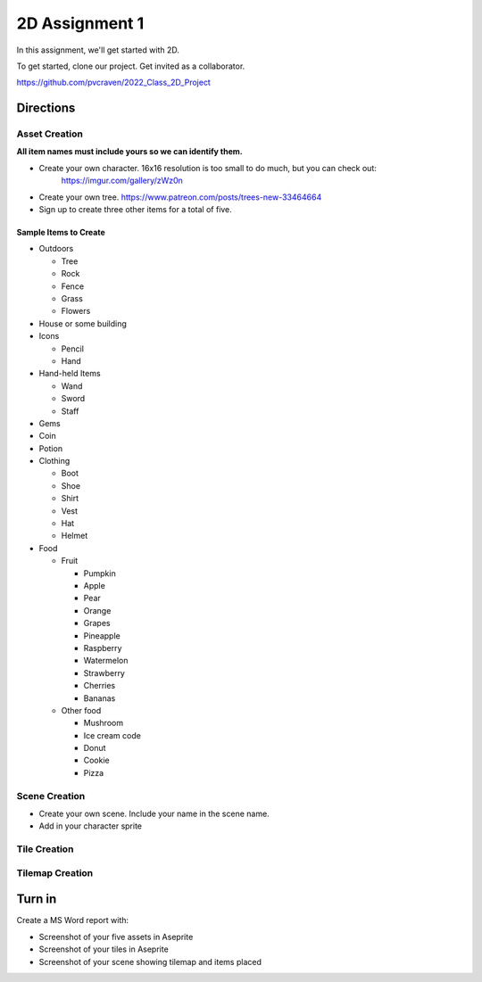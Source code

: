 2D Assignment 1
===============

In this assignment, we'll get started with 2D.

To get started, clone our project. Get invited as a collaborator.

https://github.com/pvcraven/2022_Class_2D_Project

Directions
----------

Asset Creation
~~~~~~~~~~~~~~

**All item names must include yours so we can identify them.**

* Create your own character. 16x16 resolution is too small to do much, but you can check out:
   https://imgur.com/gallery/zWz0n
* Create your own tree. https://www.patreon.com/posts/trees-new-33464664
* Sign up to create three other items for a total of five.

Sample Items to Create
^^^^^^^^^^^^^^^^^^^^^^

* Outdoors

  * Tree
  * Rock
  * Fence
  * Grass
  * Flowers

* House or some building
* Icons

  * Pencil
  * Hand

* Hand-held Items

  * Wand
  * Sword
  * Staff

* Gems
* Coin
* Potion

* Clothing

  * Boot
  * Shoe
  * Shirt
  * Vest
  * Hat
  * Helmet

* Food

  * Fruit

    * Pumpkin
    * Apple
    * Pear
    * Orange
    * Grapes
    * Pineapple
    * Raspberry
    * Watermelon
    * Strawberry
    * Cherries
    * Bananas

  * Other food

    * Mushroom
    * Ice cream code
    * Donut
    * Cookie
    * Pizza

Scene Creation
~~~~~~~~~~~~~~

* Create your own scene. Include your name in the scene name.
* Add in your character sprite

Tile Creation
~~~~~~~~~~~~~

Tilemap Creation
~~~~~~~~~~~~~~~~



Turn in
-------

Create a MS Word report with:

* Screenshot of your five assets in Aseprite
* Screenshot of your tiles in Aseprite
* Screenshot of your scene showing tilemap and items placed